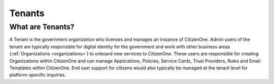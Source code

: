 Tenants
=======

What are Tenants?
~~~~~~~~~~~~~~~~~
A Tenant is the government organization who licenses and manages an instance of CitizenOne. Admin users of the tenant are typically responsible for digital identity for the government and work with other business areas (:ref:`Organizations <organizations>`) to 
onboard new services to CitizenOne. These users are responsible for creating Organizations within CitizenOne and can manage Applications, Policies, Service Cards, Trust Providers, Rules and Email Templates within CitizenOne. End user support for citizens would also typically be managed at the tenant level for platform-specific inquiries.
